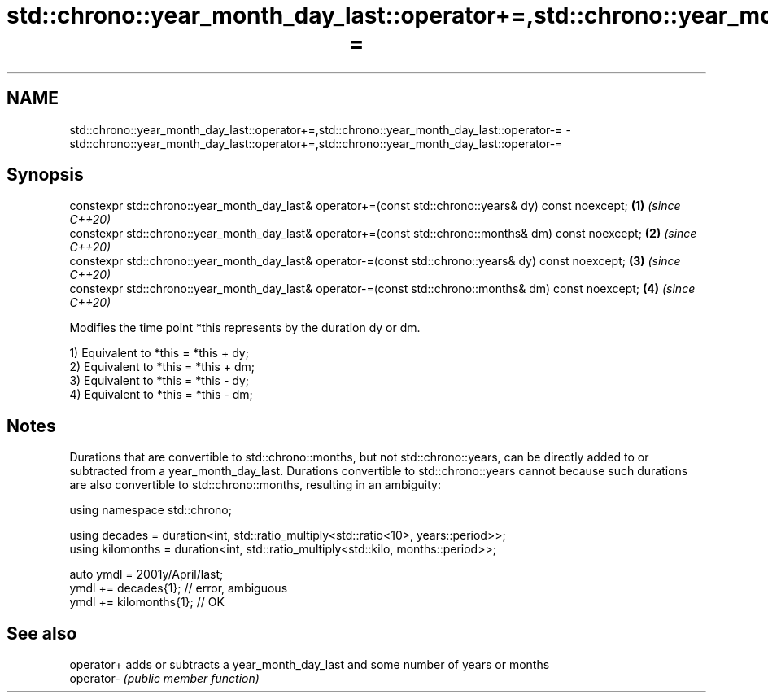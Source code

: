 .TH std::chrono::year_month_day_last::operator+=,std::chrono::year_month_day_last::operator-= 3 "2020.03.24" "http://cppreference.com" "C++ Standard Libary"
.SH NAME
std::chrono::year_month_day_last::operator+=,std::chrono::year_month_day_last::operator-= \- std::chrono::year_month_day_last::operator+=,std::chrono::year_month_day_last::operator-=

.SH Synopsis
   constexpr std::chrono::year_month_day_last& operator+=(const std::chrono::years& dy) const noexcept;  \fB(1)\fP \fI(since C++20)\fP
   constexpr std::chrono::year_month_day_last& operator+=(const std::chrono::months& dm) const noexcept; \fB(2)\fP \fI(since C++20)\fP
   constexpr std::chrono::year_month_day_last& operator-=(const std::chrono::years& dy) const noexcept;  \fB(3)\fP \fI(since C++20)\fP
   constexpr std::chrono::year_month_day_last& operator-=(const std::chrono::months& dm) const noexcept; \fB(4)\fP \fI(since C++20)\fP

   Modifies the time point *this represents by the duration dy or dm.

   1) Equivalent to *this = *this + dy;
   2) Equivalent to *this = *this + dm;
   3) Equivalent to *this = *this - dy;
   4) Equivalent to *this = *this - dm;

.SH Notes

   Durations that are convertible to std::chrono::months, but not std::chrono::years, can be directly added to or subtracted from a year_month_day_last. Durations convertible to std::chrono::years cannot because such durations are also convertible to std::chrono::months, resulting in an ambiguity:

 using namespace std::chrono;

 using decades = duration<int, std::ratio_multiply<std::ratio<10>, years::period>>;
 using kilomonths = duration<int, std::ratio_multiply<std::kilo, months::period>>;

 auto ymdl = 2001y/April/last;
 ymdl += decades{1}; // error, ambiguous
 ymdl += kilomonths{1}; // OK

.SH See also

   operator+ adds or subtracts a year_month_day_last and some number of years or months
   operator- \fI(public member function)\fP

